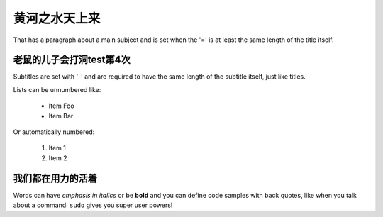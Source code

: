 黄河之水天上来
===============
That has a paragraph about a main subject and is set when the '='
is at least the same length of the title itself.

老鼠的儿子会打洞test第4次
----------------
Subtitles are set with '-' and are required to have the same length
of the subtitle itself, just like titles.

Lists can be unnumbered like:

 * Item Foo
 * Item Bar

Or automatically numbered:

 #. Item 1
 #. Item 2

我们都在用力的活着
-------------
Words can have *emphasis in italics* or be **bold** and you can define
code samples with back quotes, like when you talk about a command: ``sudo``
gives you super user powers!